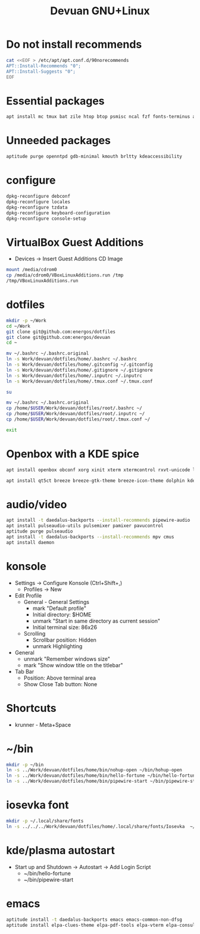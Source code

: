 #+TITLE: Devuan GNU+Linux
#+OPTIONS: toc:nil num:nil html-postamble:nil
#+STARTUP: showall

* Do not install recommends
#+begin_src bash :noeval
  cat <<EOF > /etc/apt/apt.conf.d/90norecommends
  APT::Install-Recommends "0";
  APT::Install-Suggests "0";
  EOF
#+end_src

#+RESULTS:
[[file:dotfiles/etc/apt/apt.conf.d/90norecommends]]

* Essential packages
#+begin_src bash :noeval
  apt install mc tmux bat zile htop btop psmisc ncal fzf fonts-terminus aptitude plocate evtest fortune-mod fortunes fortunes-debian-hints manpages-dev tldr silversearcher-ag neofetch ripgrep gawk mawk- curl rxvt-unicode build-essential gdb fakeroot autoconf automake libtool-bin flex bison cmake dkms chrony inotify-tools linux-headers-amd64
#+end_src

* Unneeded packages
#+begin_src bash :noeval
  aptitude purge openntpd gdb-minimal kmouth brltty kdeaccessibility
#+end_src

* configure
#+begin_src bash :noeval
  dpkg-reconfigure debconf
  dpkg-reconfigure locales
  dpkg-reconfigure tzdata
  dpkg-reconfigure keyboard-configuration
  dpkg-reconfigure console-setup
#+end_src

* VirtualBox Guest Additions
- Devices -> Insert Guest Additions CD Image
#+begin_src bash :noeval
  mount /media/cdrom0
  cp /media/cdrom0/VBoxLinuxAdditions.run /tmp
  /tmp/VBoxLinuxAdditions.run
#+end_src

* dotfiles
#+begin_src bash :noeval
  mkdir -p ~/Work
  cd ~/Work
  git clone git@github.com:energos/dotfiles
  git clone git@github.com:energos/devuan
  cd ~
#+end_src

#+begin_src bash :noeval
  mv ~/.bashrc ~/.bashrc.original
  ln -s Work/devuan/dotfiles/home/.bashrc ~/.bashrc
  ln -s Work/devuan/dotfiles/home/.gitconfig ~/.gitconfig
  ln -s Work/devuan/dotfiles/home/.gitignore ~/.gitignore
  ln -s Work/devuan/dotfiles/home/.inputrc ~/.inputrc
  ln -s Work/devuan/dotfiles/home/.tmux.conf ~/.tmux.conf
#+end_src

#+begin_src bash :noeval
  su
#+end_src
#+begin_src bash :noeval
  mv ~/.bashrc ~/.bashrc.original
  cp /home/$USER/Work/devuan/dotfiles/root/.bashrc ~/
  cp /home/$USER/Work/devuan/dotfiles/root/.inputrc ~/
  cp /home/$USER/Work/devuan/dotfiles/root/.tmux.conf ~/
#+end_src
#+begin_src bash :noeval
  exit
#+end_src

* Openbox with a KDE spice
#+begin_src bash :noeval
  apt install openbox obconf xorg xinit xterm xtermcontrol rxvt-unicode lxappearance gmrun barrier xdotool wmctrl picom xclip adwaita-icon-theme gnome-themes-extra suckless-tools xbindkeys xcape x11-utils feh qiv xdg-utils xdg-user-dirs xdg-desktop-portal-gtk xserver-xorg-video-intel xserver-xorg-video-radeon va-driver-all vdpau-driver-all mesa-vulkan-drivers fonts-open-sans fonts-inconsolata fonts-dejavu fonts-hack fonts-liberation geany gkrellm dict rofi dunst tint2 firefox-esr ca-certificates libpaper-utils catdoc parcellite librsvg2-common
#+end_src
#+begin_src bash
  apt install qt5ct breeze breeze-gtk-theme breeze-icon-theme dolphin kde-cli-tools filelight kate kompare kpat ktorrent okteta okular okular-extra-backends kde-spectacle kdegraphics-thumbnailers dolphin-plugins kio-extras libmtp-runtime polkit-kde-agent-1 pkexec kruler kcolorchooser
#+end_src

* audio/video
#+begin_src bash :noeval
  apt install -t daedalus-backports --install-recommends pipewire-audio
  apt install pulseaudio-utils pulsemixer pamixer pavucontrol
  aptitude purge pulseaudio
  apt install -t daedalus-backports --install-recommends mpv cmus
  apt install daemon
#+end_src

* konsole
- Settings -> Configure Konsole (Ctrl+Shift+,)
  + Profiles -> New
- Edit Profile
  + General - General Settings
    - mark "Default profile"
    - Initial directory: $HOME
    - unmark "Start in same directory as current session"
    - Initial terminal size: 86x26
  + Scrolling
    - Scrollbar position: Hidden
    - unmark Highlighting
- General
  + unmark "Remember windows size"
  + mark "Show window title on the titlebar"
- Tab Bar
  + Position: Above terminal area
  + Show Close Tab button: None
* Shortcuts
- krunner - Meta+Space

* ~/bin
#+begin_src bash :noeval
  mkdir -p ~/bin
  ln -s ../Work/devuan/dotfiles/home/bin/nohup-open ~/bin/hohup-open
  ln -s ../Work/devuan/dotfiles/home/bin/hello-fortune ~/bin/hello-fortune
  ln -s ../Work/devuan/dotfiles/home/bin/pipewire-start ~/bin/pipewire-start
#+end_src

* iosevka font
#+begin_src bash :noeval
  mkdir -p ~/.local/share/fonts
  ln -s ../../../Work/devuan/dotfiles/home/.local/share/fonts/Iosevka  ~/.local/share/fonts/Iosevka
#+end_src

* kde/plasma autostart
- Start up and Shutdown -> Autostart -> Add Login Script
  + ~/bin/hello-fortune
  + ~/bin/pipewire-start

* emacs
#+begin_src bash :noeval
  aptitude install -t daedalus-backports emacs emacs-common-non-dfsg
  aptitude install elpa-clues-theme elpa-pdf-tools elpa-vterm elpa-consult elpa-expand-region elpa-htmlize elpa-magit elpa-marginalia elpa-orderless elpa-vertico elpa-which-key elpa-embark
#+end_src
